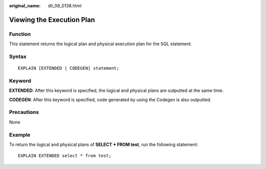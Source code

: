 :original_name: dli_08_0138.html

.. _dli_08_0138:

Viewing the Execution Plan
==========================

Function
--------

This statement returns the logical plan and physical execution plan for the SQL statement.

Syntax
------

::

   EXPLAIN [EXTENDED | CODEGEN] statement;

Keyword
-------

**EXTENDED**: After this keyword is specified, the logical and physical plans are outputted at the same time.

**CODEGEN**: After this keyword is specified, code generated by using the Codegen is also outputted.

Precautions
-----------

None

Example
-------

To return the logical and physical plans of **SELECT \* FROM test**, run the following statement:

::

   EXPLAIN EXTENDED select * from test;
